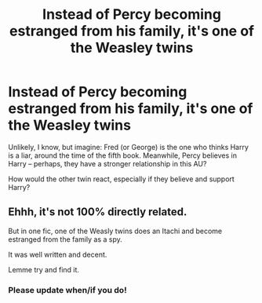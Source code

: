 #+TITLE: Instead of Percy becoming estranged from his family, it's one of the Weasley twins

* Instead of Percy becoming estranged from his family, it's one of the Weasley twins
:PROPERTIES:
:Author: Dux-El52
:Score: 14
:DateUnix: 1587886728.0
:DateShort: 2020-Apr-26
:FlairText: Prompt
:END:
Unlikely, I know, but imagine: Fred (or George) is the one who thinks Harry is a liar, around the time of the fifth book. Meanwhile, Percy believes in Harry -- perhaps, they have a stronger relationship in this AU?

How would the other twin react, especially if they believe and support Harry?


** Ehhh, it's not 100% directly related.

But in one fic, one of the Weasly twins does an Itachi and become estranged from the family as a spy.

It was well written and decent.

Lemme try and find it.
:PROPERTIES:
:Author: CinnamonGhoulRL
:Score: 2
:DateUnix: 1587912906.0
:DateShort: 2020-Apr-26
:END:

*** Please update when/if you do!
:PROPERTIES:
:Author: account_394
:Score: 2
:DateUnix: 1587927771.0
:DateShort: 2020-Apr-26
:END:
